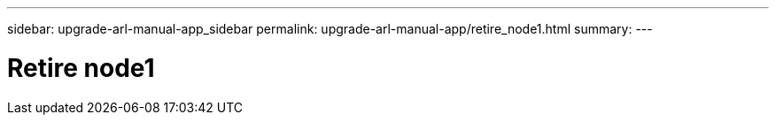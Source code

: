 ---
sidebar: upgrade-arl-manual-app_sidebar
permalink: upgrade-arl-manual-app/retire_node1.html
summary:
---

= Retire node1
:hardbreaks:
:nofooter:
:icons: font
:linkattrs:
:imagesdir: ./media/

[.lead]
